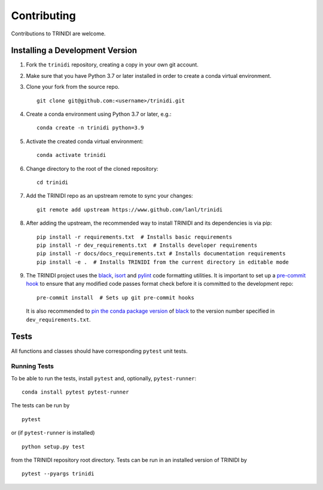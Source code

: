 .. _contributing:

Contributing
============

.. raw:: html

    <style type='text/css'>
    div.document ul blockquote {
       margin-bottom: 8px !important;
    }
    div.document li > p {
       margin-bottom: 4px !important;
    }
    div.document ul > li {
      list-style: square outside !important;
      margin-left: 1em !important;
    }
    section {
      padding-bottom: 1em;
    }
    ul {
      margin-bottom: 1em;
    }
    </style>


Contributions to TRINIDI are welcome.


Installing a Development Version
--------------------------------

1. Fork the ``trinidi`` repository, creating a copy in your own git account.

2. Make sure that you have Python 3.7 or later installed in order to create a conda virtual environment.

3. Clone your fork from the source repo.

   ::

      git clone git@github.com:<username>/trinidi.git


4. Create a conda environment using Python 3.7 or later, e.g.:

   ::

      conda create -n trinidi python=3.9


5. Activate the created conda virtual environment:

   ::

      conda activate trinidi


6. Change directory to the root of the cloned repository:

   ::

      cd trinidi


7. Add the TRINIDI repo as an upstream remote to sync your changes:

   ::

      git remote add upstream https://www.github.com/lanl/trinidi


8. After adding the upstream, the recommended way to install TRINIDI and its dependencies is via pip:

   ::

      pip install -r requirements.txt  # Installs basic requirements
      pip install -r dev_requirements.txt  # Installs developer requirements
      pip install -r docs/docs_requirements.txt # Installs documentation requirements
      pip install -e .  # Installs TRINIDI from the current directory in editable mode


9. The TRINIDI project uses the `black <https://black.readthedocs.io/en/stable/>`_,
   `isort <https://pypi.org/project/isort/>`_ and `pylint <https://pylint.pycqa.org/en/latest/>`_
   code formatting utilities. It is important to set up a `pre-commit hook <https://pre-commit.com>`_ to
   ensure that any modified code passes format check before it is committed to the development repo:

   ::

      pre-commit install  # Sets up git pre-commit hooks

   It is also recommended to `pin the conda package version
   <https://conda.io/projects/conda/en/latest/user-guide/tasks/manage-pkgs.html#preventing-packages-from-updating-pinning>`__
   of `black <https://black.readthedocs.io/en/stable/>`_ to the version
   number specified in ``dev_requirements.txt``.





Tests
-----

All functions and classes should have corresponding ``pytest`` unit tests.


Running Tests
^^^^^^^^^^^^^


To be able to run the tests, install ``pytest`` and, optionally,
``pytest-runner``:

::

    conda install pytest pytest-runner

The tests can be run by

::

    pytest

or (if ``pytest-runner`` is installed)

::

    python setup.py test

from the TRINIDI repository root directory. Tests can be run in an installed
version of TRINIDI by

::

   pytest --pyargs trinidi
